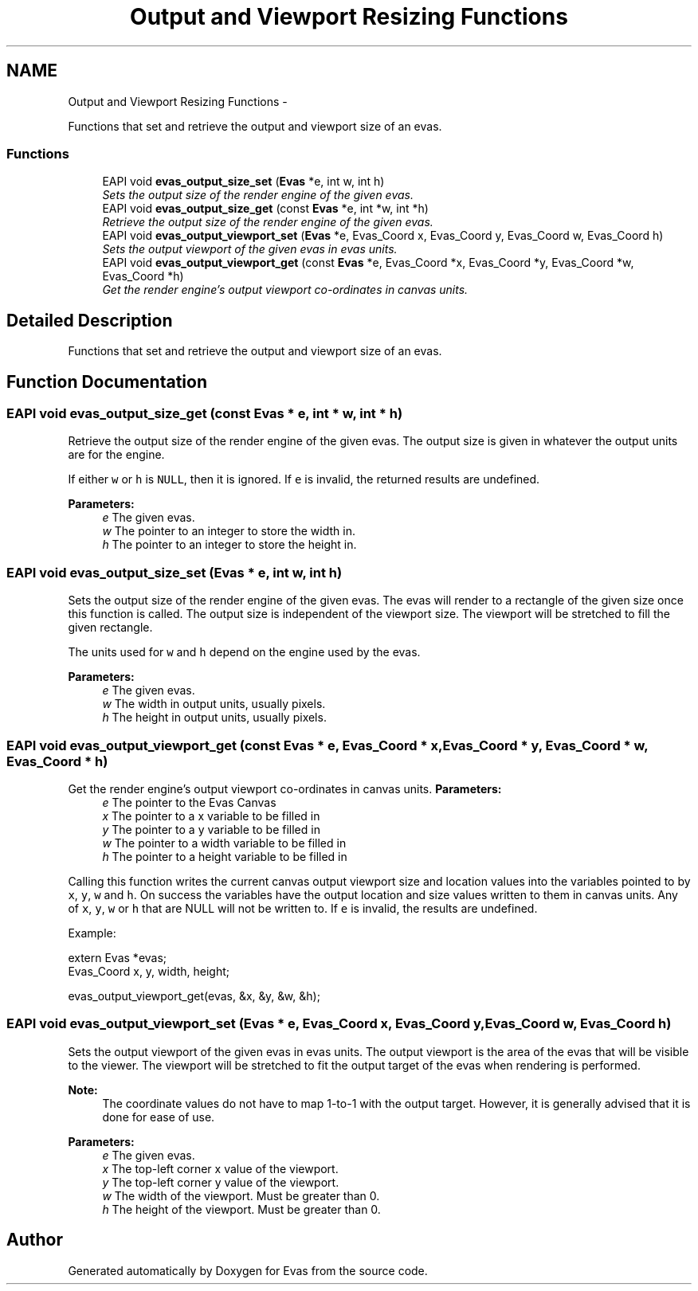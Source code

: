 .TH "Output and Viewport Resizing Functions" 3 "Tue Apr 19 2011" "Evas" \" -*- nroff -*-
.ad l
.nh
.SH NAME
Output and Viewport Resizing Functions \- 
.PP
Functions that set and retrieve the output and viewport size of an evas.  

.SS "Functions"

.in +1c
.ti -1c
.RI "EAPI void \fBevas_output_size_set\fP (\fBEvas\fP *e, int w, int h)"
.br
.RI "\fISets the output size of the render engine of the given evas. \fP"
.ti -1c
.RI "EAPI void \fBevas_output_size_get\fP (const \fBEvas\fP *e, int *w, int *h)"
.br
.RI "\fIRetrieve the output size of the render engine of the given evas. \fP"
.ti -1c
.RI "EAPI void \fBevas_output_viewport_set\fP (\fBEvas\fP *e, Evas_Coord x, Evas_Coord y, Evas_Coord w, Evas_Coord h)"
.br
.RI "\fISets the output viewport of the given evas in evas units. \fP"
.ti -1c
.RI "EAPI void \fBevas_output_viewport_get\fP (const \fBEvas\fP *e, Evas_Coord *x, Evas_Coord *y, Evas_Coord *w, Evas_Coord *h)"
.br
.RI "\fIGet the render engine's output viewport co-ordinates in canvas units. \fP"
.in -1c
.SH "Detailed Description"
.PP 
Functions that set and retrieve the output and viewport size of an evas. 
.SH "Function Documentation"
.PP 
.SS "EAPI void evas_output_size_get (const \fBEvas\fP * e, int * w, int * h)"
.PP
Retrieve the output size of the render engine of the given evas. The output size is given in whatever the output units are for the engine.
.PP
If either \fCw\fP or \fCh\fP is \fCNULL\fP, then it is ignored. If \fCe\fP is invalid, the returned results are undefined.
.PP
\fBParameters:\fP
.RS 4
\fIe\fP The given evas. 
.br
\fIw\fP The pointer to an integer to store the width in. 
.br
\fIh\fP The pointer to an integer to store the height in. 
.RE
.PP

.SS "EAPI void evas_output_size_set (\fBEvas\fP * e, int w, int h)"
.PP
Sets the output size of the render engine of the given evas. The evas will render to a rectangle of the given size once this function is called. The output size is independent of the viewport size. The viewport will be stretched to fill the given rectangle.
.PP
The units used for \fCw\fP and \fCh\fP depend on the engine used by the evas.
.PP
\fBParameters:\fP
.RS 4
\fIe\fP The given evas. 
.br
\fIw\fP The width in output units, usually pixels. 
.br
\fIh\fP The height in output units, usually pixels. 
.RE
.PP

.SS "EAPI void evas_output_viewport_get (const \fBEvas\fP * e, Evas_Coord * x, Evas_Coord * y, Evas_Coord * w, Evas_Coord * h)"
.PP
Get the render engine's output viewport co-ordinates in canvas units. \fBParameters:\fP
.RS 4
\fIe\fP The pointer to the Evas Canvas 
.br
\fIx\fP The pointer to a x variable to be filled in 
.br
\fIy\fP The pointer to a y variable to be filled in 
.br
\fIw\fP The pointer to a width variable to be filled in 
.br
\fIh\fP The pointer to a height variable to be filled in
.RE
.PP
Calling this function writes the current canvas output viewport size and location values into the variables pointed to by \fCx\fP, \fCy\fP, \fCw\fP and \fCh\fP. On success the variables have the output location and size values written to them in canvas units. Any of \fCx\fP, \fCy\fP, \fCw\fP or \fCh\fP that are NULL will not be written to. If \fCe\fP is invalid, the results are undefined.
.PP
Example: 
.PP
.nf
 extern Evas *evas;
 Evas_Coord x, y, width, height;

 evas_output_viewport_get(evas, &x, &y, &w, &h);

.fi
.PP
 
.SS "EAPI void evas_output_viewport_set (\fBEvas\fP * e, Evas_Coord x, Evas_Coord y, Evas_Coord w, Evas_Coord h)"
.PP
Sets the output viewport of the given evas in evas units. The output viewport is the area of the evas that will be visible to the viewer. The viewport will be stretched to fit the output target of the evas when rendering is performed.
.PP
\fBNote:\fP
.RS 4
The coordinate values do not have to map 1-to-1 with the output target. However, it is generally advised that it is done for ease of use.
.RE
.PP
\fBParameters:\fP
.RS 4
\fIe\fP The given evas. 
.br
\fIx\fP The top-left corner x value of the viewport. 
.br
\fIy\fP The top-left corner y value of the viewport. 
.br
\fIw\fP The width of the viewport. Must be greater than 0. 
.br
\fIh\fP The height of the viewport. Must be greater than 0. 
.RE
.PP

.SH "Author"
.PP 
Generated automatically by Doxygen for Evas from the source code.
